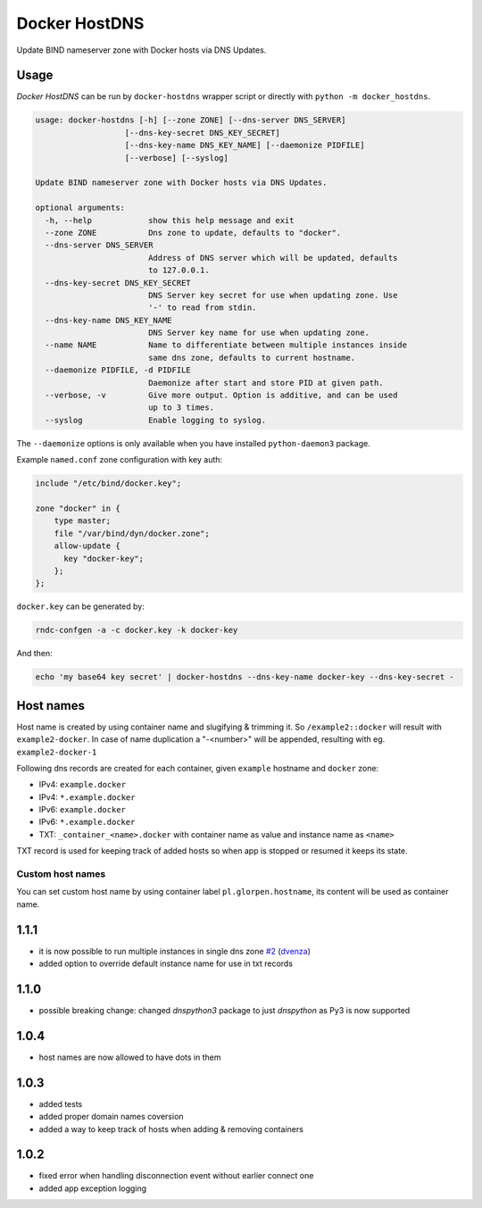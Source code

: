 ==============
Docker HostDNS
==============

Update BIND nameserver zone with Docker hosts via DNS Updates.

Usage
=====

*Docker HostDNS* can be run by ``docker-hostdns`` wrapper script or directly with ``python -m docker_hostdns``.

.. sourcecode::

   usage: docker-hostdns [-h] [--zone ZONE] [--dns-server DNS_SERVER]
                      [--dns-key-secret DNS_KEY_SECRET]
                      [--dns-key-name DNS_KEY_NAME] [--daemonize PIDFILE]
                      [--verbose] [--syslog]

   Update BIND nameserver zone with Docker hosts via DNS Updates.

   optional arguments:
     -h, --help            show this help message and exit
     --zone ZONE           Dns zone to update, defaults to "docker".
     --dns-server DNS_SERVER
                           Address of DNS server which will be updated, defaults
                           to 127.0.0.1.
     --dns-key-secret DNS_KEY_SECRET
                           DNS Server key secret for use when updating zone. Use
                           '-' to read from stdin.
     --dns-key-name DNS_KEY_NAME
                           DNS Server key name for use when updating zone.
     --name NAME           Name to differentiate between multiple instances inside
                           same dns zone, defaults to current hostname.
     --daemonize PIDFILE, -d PIDFILE
                           Daemonize after start and store PID at given path.
     --verbose, -v         Give more output. Option is additive, and can be used
                           up to 3 times.
     --syslog              Enable logging to syslog.


The ``--daemonize`` options is only available when you have installed ``python-daemon3`` package.

Example ``named.conf`` zone configuration with key auth:

.. sourcecode::

   include "/etc/bind/docker.key";

   zone "docker" in {
       type master;
       file "/var/bind/dyn/docker.zone";
       allow-update {
         key "docker-key";
       };
   };

``docker.key`` can be generated by:

.. sourcecode:: sh

   rndc-confgen -a -c docker.key -k docker-key

And then:

.. sourcecode:: sh

   echo 'my base64 key secret' | docker-hostdns --dns-key-name docker-key --dns-key-secret -

Host names
==========

Host name is created by using container name and slugifying & trimming it. So ``/example2::docker`` will result with ``example2-docker``.
In case of name duplication a "-<number>" will be appended, resulting with eg. ``example2-docker-1``

Following dns records are created for each container, given ``example`` hostname and ``docker`` zone:

- IPv4: ``example.docker``
- IPv4: ``*.example.docker``
- IPv6: ``example.docker``
- IPv6: ``*.example.docker``
- TXT: ``_container_<name>.docker`` with container name as value and instance name as ``<name>`` 

TXT record is used for keeping track of added hosts so when app is stopped or resumed it keeps its state. 

Custom host names
*****************

You can set custom host name by using container label ``pl.glorpen.hostname``, its content will be used as container name.


1.1.1
=====

- it is now possible to run multiple instances in single dns zone
  `#2 <https://github.com/glorpen/docker-hostdns/pull/2>`__ (`dvenza <https://github.com/dvenza>`__)
- added option to override default instance name for use in txt records

1.1.0
=====

- possible breaking change: changed `dnspython3` package to just `dnspython` as Py3 is now supported

1.0.4
=====

- host names are now allowed to have dots in them

1.0.3
=====

- added tests
- added proper domain names coversion
- added a way to keep track of hosts when adding & removing containers

1.0.2
=====

- fixed error when handling disconnection event without earlier connect one
- added app exception logging


